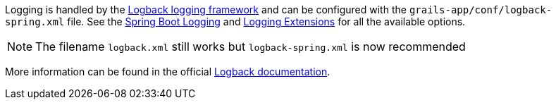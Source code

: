 Logging is handled by the http://logback.qos.ch[Logback logging framework] and can be configured with the `grails-app/conf/logback-spring.xml` file. See the https://docs.spring.io/spring-boot/how-to/logging.html[Spring Boot Logging] and https://docs.spring.io/spring-boot/reference/features/logging.html#features.logging.logback-extensions[Logging Extensions] for all the available options.

// To be re-included when a Grails 7 release of the plugin gets released
// See: virtualdogbert/logback-groovy-config#15
//
// NOTE: Since Grails 5.1.2 support for groovy configuration (`grails-app/conf/logback.groovy`) has been removed (by logback 1.2.9). It is possible to add back groovy configuration by adding the https://github.com/virtualdogbert/logback-groovy-config[logback-groovy-config] library to your project.

NOTE: The filename `logback.xml` still works but `logback-spring.xml` is now recommended

More information can be found in the official https://logback.qos.ch/documentation.html[Logback documentation].

